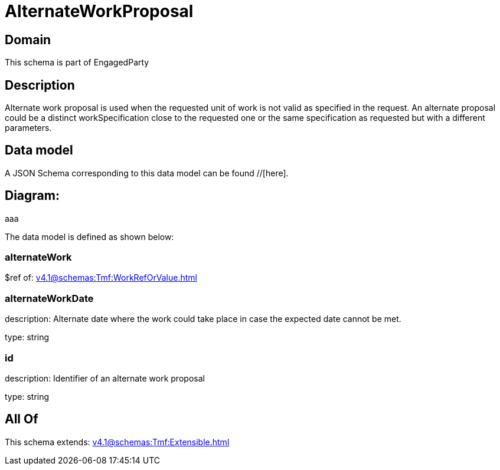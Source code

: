 = AlternateWorkProposal

[#domain]
== Domain

This schema is part of EngagedParty

[#description]
== Description
Alternate work proposal is used when the requested unit of work is not valid as specified in the request. An alternate proposal could be a distinct workSpecification close to the requested one or the same specification as requested but with a different parameters.


[#data_model]
== Data model

A JSON Schema corresponding to this data model can be found //[here].

== Diagram:
aaa

The data model is defined as shown below:


=== alternateWork
$ref of: xref:v4.1@schemas:Tmf:WorkRefOrValue.adoc[]


=== alternateWorkDate
description: Alternate date where the work could take place in case the expected date cannot be met.

type: string


=== id
description: Identifier of an alternate work proposal

type: string


[#all_of]
== All Of

This schema extends: xref:v4.1@schemas:Tmf:Extensible.adoc[]
